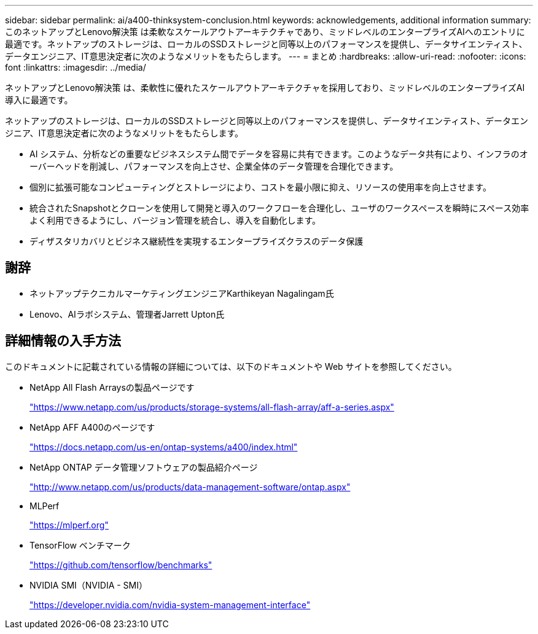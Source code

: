 ---
sidebar: sidebar 
permalink: ai/a400-thinksystem-conclusion.html 
keywords: acknowledgements, additional information 
summary: このネットアップとLenovo解決策 は柔軟なスケールアウトアーキテクチャであり、ミッドレベルのエンタープライズAIへのエントリに最適です。ネットアップのストレージは、ローカルのSSDストレージと同等以上のパフォーマンスを提供し、データサイエンティスト、データエンジニア、IT意思決定者に次のようなメリットをもたらします。 
---
= まとめ
:hardbreaks:
:allow-uri-read: 
:nofooter: 
:icons: font
:linkattrs: 
:imagesdir: ../media/


[role="lead"]
ネットアップとLenovo解決策 は、柔軟性に優れたスケールアウトアーキテクチャを採用しており、ミッドレベルのエンタープライズAI導入に最適です。

ネットアップのストレージは、ローカルのSSDストレージと同等以上のパフォーマンスを提供し、データサイエンティスト、データエンジニア、IT意思決定者に次のようなメリットをもたらします。

* AI システム、分析などの重要なビジネスシステム間でデータを容易に共有できます。このようなデータ共有により、インフラのオーバーヘッドを削減し、パフォーマンスを向上させ、企業全体のデータ管理を合理化できます。
* 個別に拡張可能なコンピューティングとストレージにより、コストを最小限に抑え、リソースの使用率を向上させます。
* 統合されたSnapshotとクローンを使用して開発と導入のワークフローを合理化し、ユーザのワークスペースを瞬時にスペース効率よく利用できるようにし、バージョン管理を統合し、導入を自動化します。
* ディザスタリカバリとビジネス継続性を実現するエンタープライズクラスのデータ保護




== 謝辞

* ネットアップテクニカルマーケティングエンジニアKarthikeyan Nagalingam氏
* Lenovo、AIラボシステム、管理者Jarrett Upton氏




== 詳細情報の入手方法

このドキュメントに記載されている情報の詳細については、以下のドキュメントや Web サイトを参照してください。

* NetApp All Flash Arraysの製品ページです
+
https://www.netapp.com/us/products/storage-systems/all-flash-array/aff-a-series.aspx["https://www.netapp.com/us/products/storage-systems/all-flash-array/aff-a-series.aspx"^]

* NetApp AFF A400のページです
+
https://docs.netapp.com/us-en/ontap-systems/a400/index.html["https://docs.netapp.com/us-en/ontap-systems/a400/index.html"]

* NetApp ONTAP データ管理ソフトウェアの製品紹介ページ
+
http://www.netapp.com/us/products/data-management-software/ontap.aspx["http://www.netapp.com/us/products/data-management-software/ontap.aspx"^]

* MLPerf
+
https://mlperf.org/["https://mlperf.org"^]

* TensorFlow ベンチマーク
+
https://github.com/tensorflow/benchmarks["https://github.com/tensorflow/benchmarks"^]

* NVIDIA SMI（NVIDIA - SMI）
+
https://developer.nvidia.com/nvidia-system-management-interface["https://developer.nvidia.com/nvidia-system-management-interface"]


